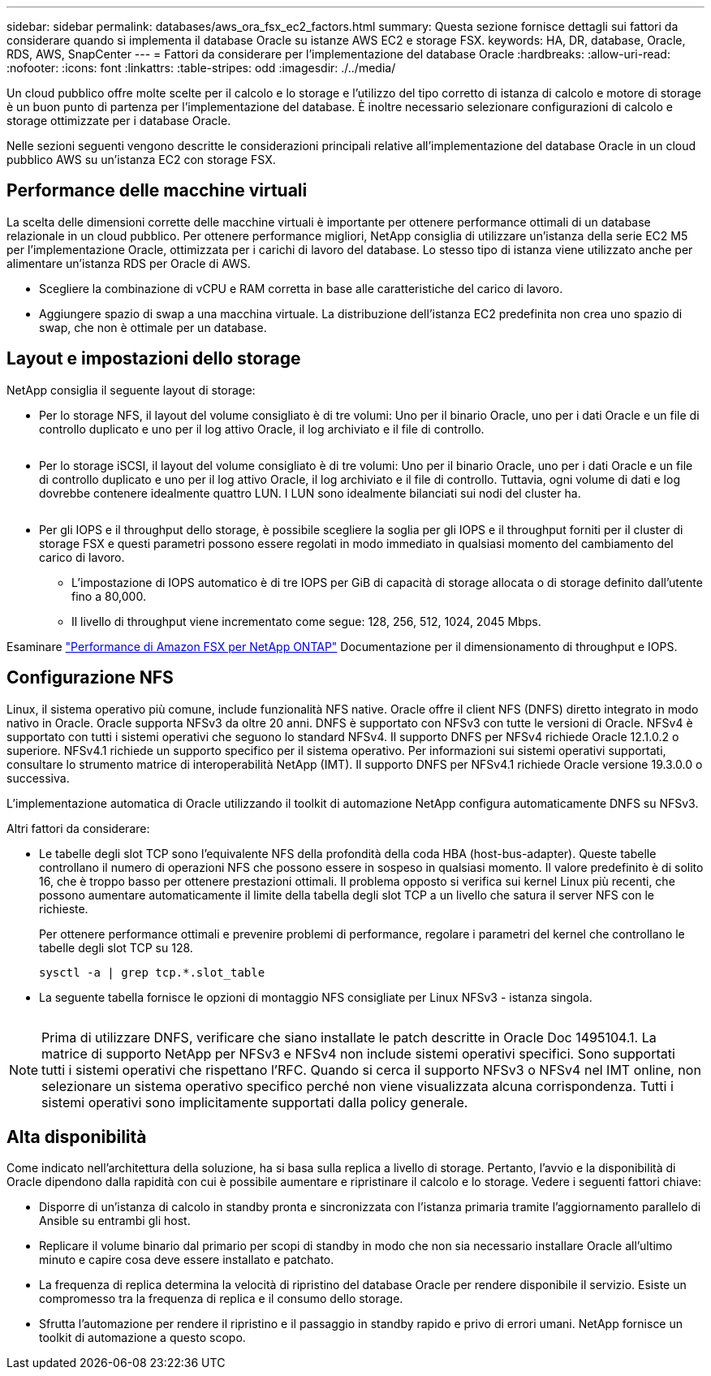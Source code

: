 ---
sidebar: sidebar 
permalink: databases/aws_ora_fsx_ec2_factors.html 
summary: Questa sezione fornisce dettagli sui fattori da considerare quando si implementa il database Oracle su istanze AWS EC2 e storage FSX. 
keywords: HA, DR, database, Oracle, RDS, AWS, SnapCenter 
---
= Fattori da considerare per l'implementazione del database Oracle
:hardbreaks:
:allow-uri-read: 
:nofooter: 
:icons: font
:linkattrs: 
:table-stripes: odd
:imagesdir: ./../media/


[role="lead"]
Un cloud pubblico offre molte scelte per il calcolo e lo storage e l'utilizzo del tipo corretto di istanza di calcolo e motore di storage è un buon punto di partenza per l'implementazione del database. È inoltre necessario selezionare configurazioni di calcolo e storage ottimizzate per i database Oracle.

Nelle sezioni seguenti vengono descritte le considerazioni principali relative all'implementazione del database Oracle in un cloud pubblico AWS su un'istanza EC2 con storage FSX.



== Performance delle macchine virtuali

La scelta delle dimensioni corrette delle macchine virtuali è importante per ottenere performance ottimali di un database relazionale in un cloud pubblico. Per ottenere performance migliori, NetApp consiglia di utilizzare un'istanza della serie EC2 M5 per l'implementazione Oracle, ottimizzata per i carichi di lavoro del database. Lo stesso tipo di istanza viene utilizzato anche per alimentare un'istanza RDS per Oracle di AWS.

* Scegliere la combinazione di vCPU e RAM corretta in base alle caratteristiche del carico di lavoro.
* Aggiungere spazio di swap a una macchina virtuale. La distribuzione dell'istanza EC2 predefinita non crea uno spazio di swap, che non è ottimale per un database.




== Layout e impostazioni dello storage

NetApp consiglia il seguente layout di storage:

* Per lo storage NFS, il layout del volume consigliato è di tre volumi: Uno per il binario Oracle, uno per i dati Oracle e un file di controllo duplicato e uno per il log attivo Oracle, il log archiviato e il file di controllo.
+
image:aws_ora_fsx_ec2_stor_12.PNG[""]

* Per lo storage iSCSI, il layout del volume consigliato è di tre volumi: Uno per il binario Oracle, uno per i dati Oracle e un file di controllo duplicato e uno per il log attivo Oracle, il log archiviato e il file di controllo. Tuttavia, ogni volume di dati e log dovrebbe contenere idealmente quattro LUN. I LUN sono idealmente bilanciati sui nodi del cluster ha.
+
image:aws_ora_fsx_ec2_stor_13.PNG[""]

* Per gli IOPS e il throughput dello storage, è possibile scegliere la soglia per gli IOPS e il throughput forniti per il cluster di storage FSX e questi parametri possono essere regolati in modo immediato in qualsiasi momento del cambiamento del carico di lavoro.
+
** L'impostazione di IOPS automatico è di tre IOPS per GiB di capacità di storage allocata o di storage definito dall'utente fino a 80,000.
** Il livello di throughput viene incrementato come segue: 128, 256, 512, 1024, 2045 Mbps.




Esaminare link:https://docs.aws.amazon.com/fsx/latest/ONTAPGuide/performance.html["Performance di Amazon FSX per NetApp ONTAP"^] Documentazione per il dimensionamento di throughput e IOPS.



== Configurazione NFS

Linux, il sistema operativo più comune, include funzionalità NFS native. Oracle offre il client NFS (DNFS) diretto integrato in modo nativo in Oracle. Oracle supporta NFSv3 da oltre 20 anni. DNFS è supportato con NFSv3 con tutte le versioni di Oracle. NFSv4 è supportato con tutti i sistemi operativi che seguono lo standard NFSv4. Il supporto DNFS per NFSv4 richiede Oracle 12.1.0.2 o superiore. NFSv4.1 richiede un supporto specifico per il sistema operativo. Per informazioni sui sistemi operativi supportati, consultare lo strumento matrice di interoperabilità NetApp (IMT). Il supporto DNFS per NFSv4.1 richiede Oracle versione 19.3.0.0 o successiva.

L'implementazione automatica di Oracle utilizzando il toolkit di automazione NetApp configura automaticamente DNFS su NFSv3.

Altri fattori da considerare:

* Le tabelle degli slot TCP sono l'equivalente NFS della profondità della coda HBA (host-bus-adapter). Queste tabelle controllano il numero di operazioni NFS che possono essere in sospeso in qualsiasi momento. Il valore predefinito è di solito 16, che è troppo basso per ottenere prestazioni ottimali. Il problema opposto si verifica sui kernel Linux più recenti, che possono aumentare automaticamente il limite della tabella degli slot TCP a un livello che satura il server NFS con le richieste.
+
Per ottenere performance ottimali e prevenire problemi di performance, regolare i parametri del kernel che controllano le tabelle degli slot TCP su 128.

+
[source, cli]
----
sysctl -a | grep tcp.*.slot_table
----
* La seguente tabella fornisce le opzioni di montaggio NFS consigliate per Linux NFSv3 - istanza singola.
+
image:aws_ora_fsx_ec2_nfs_01.PNG[""]




NOTE: Prima di utilizzare DNFS, verificare che siano installate le patch descritte in Oracle Doc 1495104.1. La matrice di supporto NetApp per NFSv3 e NFSv4 non include sistemi operativi specifici. Sono supportati tutti i sistemi operativi che rispettano l'RFC. Quando si cerca il supporto NFSv3 o NFSv4 nel IMT online, non selezionare un sistema operativo specifico perché non viene visualizzata alcuna corrispondenza. Tutti i sistemi operativi sono implicitamente supportati dalla policy generale.



== Alta disponibilità

Come indicato nell'architettura della soluzione, ha si basa sulla replica a livello di storage. Pertanto, l'avvio e la disponibilità di Oracle dipendono dalla rapidità con cui è possibile aumentare e ripristinare il calcolo e lo storage. Vedere i seguenti fattori chiave:

* Disporre di un'istanza di calcolo in standby pronta e sincronizzata con l'istanza primaria tramite l'aggiornamento parallelo di Ansible su entrambi gli host.
* Replicare il volume binario dal primario per scopi di standby in modo che non sia necessario installare Oracle all'ultimo minuto e capire cosa deve essere installato e patchato.
* La frequenza di replica determina la velocità di ripristino del database Oracle per rendere disponibile il servizio. Esiste un compromesso tra la frequenza di replica e il consumo dello storage.
* Sfrutta l'automazione per rendere il ripristino e il passaggio in standby rapido e privo di errori umani. NetApp fornisce un toolkit di automazione a questo scopo.

